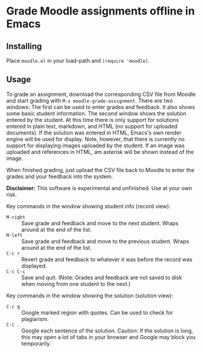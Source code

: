 
* Grade Moodle assignments offline in Emacs

** Installing

Place ~moodle.el~ in your load-path and ~(require 'moodle)~.

** Usage

To grade an assignment, download the corresponding CSV file from Moodle and start grading with ~M-x moodle-grade-assignment~.  There are two windows:  The first can be used to enter grades and feedback.  It also shows some basic student information.  The second window shows the solution entered by the student.  At this time there is only support for solutions entered in plain text, markdown, and HTML (no support for uploaded documents).  If the solution was entered in HTML, Emacs's own render engine will be used for display.  Note, however, that there is currently no support for displaying images uploaded by the student.  If an image was uploaded and references in HTML, am asterisk will be shown instead of the image.

When finished grading, just upload the CSV file back to Moodle to enter the grades and your feedback into the system.

*Disclaimer:* This software is experimental and unfinished.  Use at your own risk.

Key commands in the window showing student info (record view):

- ~M-right~ :: Save grade and feedback and move to the next student.  Wraps around at the end of the list.
- ~M-left~ :: Save grade and feedback and move to the previous student.  Wraps around at the end of the list.
- ~C-c r~ :: Revert grade and feedback to whatever it was before the record was displayed.
- ~C-c C-c~ :: Save and quit.  (Note: Grades and feedback are not saved to disk when moving from one student to the next.)

Key commands in the window showing the solution (solution view):

- ~C-c g~ :: Google marked region with quotes.  Can be used to check for plagiarism.
- ~C-c .~ :: Google each sentence of the solution.  Caution: If the solution is long, this may open a lot of tabs in your browser and Google may block you temporarily.
